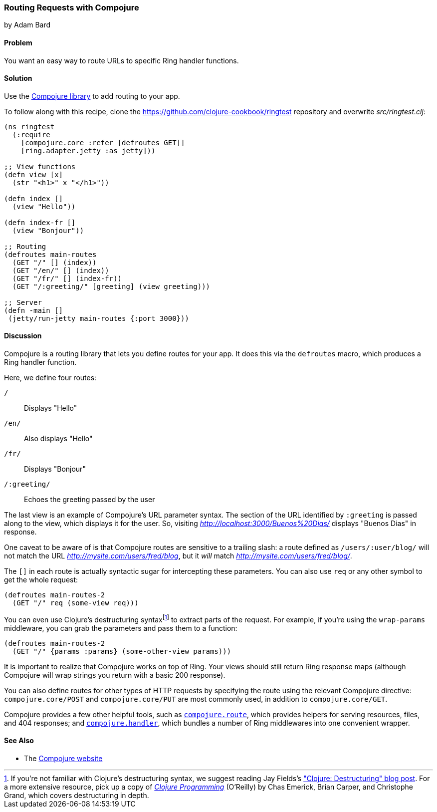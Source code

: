 [[sec_webapps_compojure_compojure]]
=== Routing Requests with Compojure
[role="byline"]
by Adam Bard

==== Problem

You want an easy way to route URLs to specific Ring handler functions.(((Ring library, request routing with Compojure)))(((Compojure library)))(((handlers)))(((request routing)))

==== Solution

Use the https://github.com/weavejester/compojure[Compojure library] to add routing to your app.

To follow along with this recipe, clone the https://github.com/clojure-cookbook/ringtest repository and overwrite _src/ringtest.clj_:

[source, clojure]
----
(ns ringtest
  (:require
    [compojure.core :refer [defroutes GET]]
    [ring.adapter.jetty :as jetty]))

;; View functions
(defn view [x]
  (str "<h1>" x "</h1>"))

(defn index []
  (view "Hello"))

(defn index-fr []
  (view "Bonjour"))

;; Routing
(defroutes main-routes
  (GET "/" [] (index))
  (GET "/en/" [] (index))
  (GET "/fr/" [] (index-fr))
  (GET "/:greeting/" [greeting] (view greeting)))

;; Server
(defn -main []
 (jetty/run-jetty main-routes {:port 3000}))
----

==== Discussion

Compojure is a routing library that lets you define routes for your app.
It does this via the `defroutes` macro, which produces a Ring handler function.

Here, we define four routes:

`/`::
Displays "Hello"

`/en/`::
Also displays "Hello"

`/fr/`::
Displays "Bonjour"

`/:greeting/`::
Echoes the greeting passed by the user

The last view is an example of Compojure's URL parameter syntax. The section
of the URL identified by `:greeting` is passed along to the view, which displays
it for the user. So, visiting _http://localhost:3000/Buenos%20Dias/_ displays
"Buenos Dias" in response.

One caveat to be aware of is that Compojure routes are sensitive to a
trailing slash: a route defined as `/users/:user/blog/` will not match
the URL _http://mysite.com/users/fred/blog_, but it _will_ match
_http://mysite.com/users/fred/blog/_.

The `[]` in each route is actually syntactic sugar for intercepting these
parameters. You can also use `req` or any other symbol to get the whole request:

[source, clojure]
----
(defroutes main-routes-2
  (GET "/" req (some-view req)))
----

You can even use Clojure's destructuring syntaxfootnote:[If you're
not familiar with Clojure's destructuring syntax, we suggest reading Jay
Fields's
http://bit.ly/destructuring["Clojure:
Destructuring" blog post]. For a more extensive resource, pick up a
copy of http://www.clojurebook.com/[_Clojure Programming_] (O'Reilly) by Chas Emerick, Brian Carper, and Christophe Grand, which covers
destructuring in depth.] to extract parts of the request. For example,
if you're using the `wrap-params` middleware, you can grab the parameters
and pass them to a function:

[source, clojure]
----
(defroutes main-routes-2
  (GET "/" {params :params} (some-other-view params)))
----

It is important to realize that Compojure works on top of Ring. Your views
should still return Ring response maps (although Compojure will wrap strings
you return with a basic 200 response).

You can also define routes for other types of HTTP requests by
specifying the route using the relevant Compojure directive:
`compojure.core/POST` and `compojure.core/PUT` are most commonly used,
in addition to `compojure.core/GET`.

Compojure provides a few other helpful tools, such as
http://bit.ly/compojure-route[`compojure.route`],
which provides helpers for serving resources, files, and 404 responses; and
http://bit.ly/compojure-handler[`compojure.handler`],
which bundles a number of Ring middlewares into one convenient wrapper.

==== See Also

* The http://compojure.org[Compojure website]
